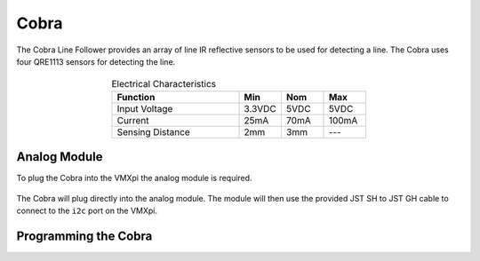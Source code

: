 Cobra 
=====

The Cobra Line Follower provides an array of line IR reflective sensors to be used for detecting a line. The Cobra uses four QRE1113 sensors for detecting the line. 

.. figure:: images/cobra-1.jpg
    :align: center

.. list-table:: Electrical Characteristics
    :widths: 30 10 10 10
    :header-rows: 1
    :align: center
   
    *  - Function
       - Min
       - Nom
       - Max
    *  - Input Voltage
       - 3.3VDC
       - 5VDC
       - 5VDC
    *  - Current
       - 25mA
       - 70mA
       - 100mA
    *  - Sensing Distance
       - 2mm
       - 3mm
       - ---

Analog Module
-------------

To plug the Cobra into the VMXpi the analog module is required. 

.. figure:: images/cobra-2.png
    :align: center

The Cobra will plug directly into the analog module. The module will then use the provided JST SH to JST GH cable to connect to the ``i2c`` port on the VMXpi. 

Programming the Cobra
---------------------

.. tabs::
   
    .. tab:: Java

        .. code-block:: java
            :linenos:

            //import the Cobra Library
            import com.studica.frc.Cobra;

            //Create the Cobra Object
            private Cobra cobra;

            //Constuct a new instance
            cobra = new Cobra();
            // or if sensor is using 3.3V
            cobra = new Cobra(3.3F);

            //Can then use these accssors to get data
            cobra.getVoltage(channel); //returns a float
            cobra.getRawValue(channel); //returns a double
    
        The accessor methods will output either the voltage (0 - 5V) or the raw ADC value (0 - 2047).

    .. tab:: C++

        .. code-block:: c++
            :linenos:

            //Include the Cobra Library
            #include "studica/Cobra.h"

            //Constructors
            studica::Cobra cobra{};
            // or if sensor is using 3.3V
            studica::Cobra cobra{3.3F}; 

            //Use these to access data
            cobra.GetVoltage(channel); //returns a float
            cobra.GetRawValue(channel); //returns a double

        The accessor functions will output either the voltage (0 - 5V) or the raw ADC value (0 - 2047).
        
    .. tab:: Roscpp
    
        .. code-block:: c++
            :linenos:
            
            //Include the Cobra Library
            #include "Cobra_ros.h"
            
            
            double channel_1_V;
            
            // Returns the channel 1 voltage value reported by the Cobra sensor
            void c1_v_callback(const std_msgs::Float32::ConstPtr& msg)
            {
               channel_1_V = msg->data;
            }
            
            int main(int argc, char **argv
            {
            
               ros::init(argc, argv, "cobra_node");
               
               /**
                * Constructor
                * Cobra's ros threads (publishers and services) will run asynchronously in the background
                */
               ros::NodeHandle nh; //internal reference to the ROS node that the program will use to interact with the ROS system
               VMXPi vmx(true, (uint8_t)50); //realtime bool and the update rate to use for the VMXPi AHRS/IMU interface, default is 50hz within a valid range of 4-200Hz
               
               ros::Subscriber c1_v_sub;
               
               CobraROS cobra(&nh, &vmx); //default device address is 0x48 and default voltage is 5.0F
               // or can use
               CobraROS cobra(&nh, &vmx, deviceAddress);
               // or if sensor is using 3.3V, refVoltage(3.3F)
               CobraROS cobra(&nh, &vmx, deviceAddress, refVoltage);
               
               // Use these to directly access data
               cobra.GetVoltage(channel); //returns a float
               cobra.GetRawValue(channel); //returns an int
               
               // Subscribing to a Cobra voltage topic to access the voltage data
               c1_v_sub = nh.subscribe("cobra/c1/voltage", 1, c1_v_callback);
               
               ros::spin(); //ros::spin() will enter a loop, pumping callbacks to obtain the latest sensor data
               
               return 0;
            }
            
        The accessor functions will output either the voltage (0 - 5V) or the raw ADC value (0 - 2047).
            
        .. important:: Subscribe to Cobra topics to access the data being published and write callbacks to pass messages between various processes.
        
        .. note:: For more information on programming with ROS, refer to: http://wiki.ros.org/ROS/Tutorials.